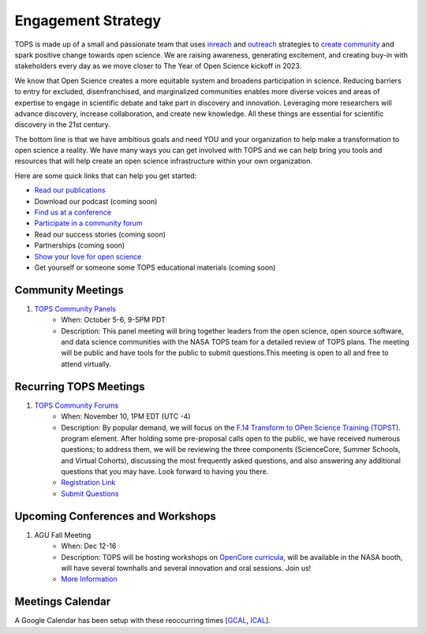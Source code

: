 .. _meeting-notes:

Engagement Strategy
==========================

TOPS is made up of a small and passionate team that uses `inreach <./Outreach/inreach.md>`__ and `outreach <./Outreach/outreach.md>`__ strategies to `create community  <./Outreach/readme.md>`__ and spark positive change towards open science. We are raising awareness, generating excitement, and creating buy-in with stakeholders every day as we move closer to The Year of Open Science kickoff in 2023. 

We know that Open Science creates a more equitable system and broadens participation in science. Reducing barriers to entry for excluded, disenfranchised, and marginalized communities enables more diverse voices and areas of expertise to engage in scientific debate and take part in discovery and innovation. Leveraging more researchers will advance discovery, increase collaboration, and create new knowledge. All these things are essential for scientific discovery in the 21st century. 


The bottom line is that we have ambitious goals and need YOU and your organization to help make a transformation to open science a reality. We have many ways you can get involved with TOPS and we can help bring you tools and resources that will help create an open science infrastructure within your own organization. 

Here are some quick links that can help you get started:   

- `Read our publications <./Outreach/tops_publications.md>`__

- Download our podcast (coming soon) 

- `Find us at a conference <./Outreach/tops_conferences.md>`__

- `Participate in a community forum <https://github.com/nasa/Transform-to-Open-Science/tree/main/docs/Area1_Engagement/Community_Forums>`__

- Read our success stories (coming soon) 

- Partnerships (coming soon) 

- `Show your love for open science <https://www.canva.com/design/DAE_9KAimo4/HGjINSG0FYnFPfjxHUTcIQ/edit>`__

- Get yourself or someone some TOPS educational materials (coming soon)

Community Meetings
-----------------
1. `TOPS Community Panels <./Community_Panels>`__
    * When: October 5-6, 9-5PM PDT
    * Description: This panel meeting will bring together leaders from the open science, open source software, and data science communities with the NASA TOPS team for a detailed review of TOPS plans. The meeting will be public and have tools for the public to submit questions.This meeting is open to all and free to attend virtually.
    
Recurring TOPS Meetings
-----------------
1. `TOPS Community Forums <./Community_Forums>`__
    * When: November 10, 1PM EDT (UTC -4)
    * Description: By popular demand, we will focus on the `F.14 Transform to OPen Science Training (TOPST) <https://nspires.nasaprs.com/external/solicitations/summary.do?solId=%7bAB776446-03A8-4C24-845D-2E5A2ADA2D5A%7d&path=&method=init>`__. program element. After holding some pre-proposal calls open to the public, we have received numerous questions; to address them, we will be reviewing the three components (ScienceCore, Summer Schools, and Virtual Cohorts), discussing the most frequently asked questions, and also answering any additional questions that you may have. Look forward to having you there.  
    * `Registration Link <https://go.nasa.gov/3TnVRVE>`__
    * `Submit Questions <https://nasa.cnf.io/sessions/kzbb/#!/dashboard>`__
  
Upcoming Conferences and Workshops
-----------------
1. AGU Fall Meeting
    * When: Dec 12-16
    * Description: TOPS will be hosting workshops on `OpenCore curricula <https://github.com/nasa/Transform-to-Open-Science/tree/main/docs/Area2_Capacity_Sharing/OpenCore>`__, will be available in the NASA booth, will have several townhalls and several innovation and oral sessions. Join us! 
    * `More Information <https://www.agu.org/Fall-Meeting>`__

Meetings Calendar
-----------------

A Google Calendar has been setup with these reoccurring times [GCAL_, ICAL_].

.. _GCAL: https://calendar.google.com/calendar/embed?src=tce6loed2q1rnej3q8t3i0sha0%40group.calendar.google.com&ctz=America%2FNew_York
.. _ICAL: https://calendar.google.com/calendar/ical/tce6loed2q1rnej3q8t3i0sha0%40group.calendar.google.com/public/basic.ics

.. raw:: html
